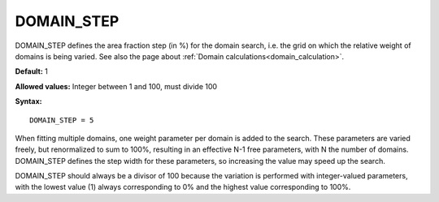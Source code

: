 .. _domain_step:

DOMAIN_STEP
===========

DOMAIN_STEP defines the area fraction step (in %) for the domain search,
i.e. the grid on which the relative weight of domains is being varied.
See also the page about :ref:`Domain calculations<domain_calculation>`.

**Default:** 1

**Allowed values:** Integer between 1 and 100, must divide 100

**Syntax:**

::

   DOMAIN_STEP = 5

When fitting multiple domains, one weight parameter per domain is added to the
search. These parameters are varied freely, but renormalized to sum to 100%,
resulting in an effective N-1 free parameters, with N the number of domains.
DOMAIN_STEP defines the step width for these parameters, so increasing the
value may speed up the search.

DOMAIN_STEP should always be a divisor of 100 because the variation is
performed with integer-valued parameters, with the lowest value (1) always
corresponding to 0% and the highest value corresponding to 100%.
